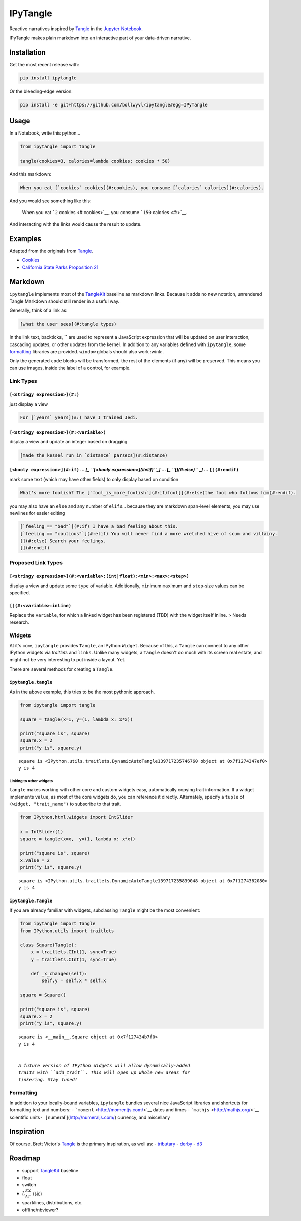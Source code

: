 
IPyTangle
=========

|build-badge| |pypi-badge|

Reactive narratives inspired by
`Tangle <http://worrydream.com/Tangle/>`__ in the `Jupyter
Notebook <http://jupyter.org>`__.

IPyTangle makes plain markdown into an interactive part of your
data-driven narrative.

.. |build-badge| image:: https://travis-ci.org/bollwyvl/ipytangle.svg
   :target: https://travis-ci.org/bollwyvl/ipytangle
.. |pypi-badge| image:: https://img.shields.io/pypi/v/ipytangle.svg
   :target: https://pypi.python.org/pypi/ipytangle/

.. figure:: screenshots/cookies/02.png
   :alt: 

Installation
------------

Get the most recent release with:

.. code:: bash

    pip install ipytangle

Or the bleeding-edge version:

.. code:: bash

    pip install -e git+https://github.com/bollwyvl/ipytangle#egg=IPyTangle

Usage
-----

In a Notebook, write this python...

.. code:: python

    from ipytangle import tangle

    tangle(cookies=3, calories=lambda cookies: cookies * 50)

And this markdown:

.. code:: markdown

    When you eat [`cookies` cookies](#:cookies), you consume [`calories` calories](#:calories).

And you would see something like this:

    When you eat ```2`` cookies <#:cookies>`__, you consume ```150``
    calories <#:>`__.

And interacting with the links would cause the result to update.

Examples
--------

Adapted from the originals from
`Tangle <http://worrydream.com/Tangle/>`__.

-  `Cookies <notebooks/examples/Cookies.ipynb>`__
-  `California State Parks Proposition
   21 <notebooks/examples/Proposition%2021.ipynb>`__

Markdown
--------

``ipytangle`` implements most of the
`TangleKit <https://github.com/worrydream/Tangle/blob/master/TangleKit/TangleKit.js>`__
baseline as markdown links. Because it adds no new notation, unrendered
Tangle Markdown should still render in a useful way.

Generally, think of a link as:

.. code:: markdown

    [what the user sees](#:tangle types)

In the link text, backticks, **\`\`** are used to represent a JavaScript
expression that will be updated on user interaction, cascading updates,
or other updates from the kernel. In addition to any variables defined
with ``ipytangle``, some `formatting <#Formatting>`__ libraries are
provided. ``window`` globals should also work :wink:.

Only the generated ``code`` blocks will be transformed, the rest of the
elements (if any) will be preserved. This means you can use images,
inside the label of a control, for example.

Link Types
~~~~~~~~~~

``[<stringy expression>](#:)``
^^^^^^^^^^^^^^^^^^^^^^^^^^^^^^

just display a view

.. code:: markdown

    For [`years` years](#:) have I trained Jedi. 

``[<stringy expression>](#:<variable>)``
^^^^^^^^^^^^^^^^^^^^^^^^^^^^^^^^^^^^^^^^

display a view and update an integer based on dragging

.. code:: markdown

    [made the kessel run in `distance` parsecs](#:distance)

``[<booly expression>](#:if)`` ... *[\_ ``[<booly expression>](#elif)``\ \_]* ... *[\_ ``[](#:else)`` \_]* ... ``[](#:endif)``
^^^^^^^^^^^^^^^^^^^^^^^^^^^^^^^^^^^^^^^^^^^^^^^^^^^^^^^^^^^^^^^^^^^^^^^^^^^^^^^^^^^^^^^^^^^^^^^^^^^^^^^^^^^^^^^^^^^^^^^^^^^^^^

mark some text (which may have other fields) to only display based on
condition

.. code:: markdown

    What's more foolish? The [`fool_is_more_foolish`](#:if)fool[](#:else)the fool who follows him(#:endif).

you may also have an ``else`` and any number of ``elif``\ s... because
they are markdown span-level elements, you may use newlines for easier
editing

.. code:: markdown

    [`feeling == "bad"`](#:if) I have a bad feeling about this.
    [`feeling == "cautious"`](#:elif) You will never find a more wretched hive of scum and villainy.
    [](#:else) Search your feelings.
    [](#:endif)

Proposed Link Types
~~~~~~~~~~~~~~~~~~~

``[<stringy expression>](#:<variable>:(int|float):<min>:<max>:<step>)``
^^^^^^^^^^^^^^^^^^^^^^^^^^^^^^^^^^^^^^^^^^^^^^^^^^^^^^^^^^^^^^^^^^^^^^^

display a view and update some ``type`` of variable. Additionally,
``min``\ imum ``max``\ imum and ``step``-size values can be specified.

``[](#:<variable>:inline)``
^^^^^^^^^^^^^^^^^^^^^^^^^^^

Replace the ``variable``, for which a linked widget has been registered
(TBD) with the widget itself inline. > Needs research.

Widgets
~~~~~~~

At it's core, ``ipytangle`` provides ``Tangle``, an IPython ``Widget``.
Because of this, a ``Tangle`` can connect to any other IPython widgets
via *traitlets* and ``links``. Unlike many widgets, a ``Tangle`` doesn't
do much with its screen real estate, and might not be very interesting
to put inside a layout. Yet.

There are several methods for creating a ``Tangle``.

``ipytangle.tangle``
^^^^^^^^^^^^^^^^^^^^

As in the above example, this tries to be the most pythonic approach.

.. code:: python

    from ipytangle import tangle

    square = tangle(x=1, y=(1, lambda x: x*x))

    print("square is", square)
    square.x = 2
    print("y is", square.y)


.. parsed-literal::

    square is <IPython.utils.traitlets.DynamicAutoTangle139717235746760 object at 0x7f1274347ef0>
    y is 4


Linking to other widgets
''''''''''''''''''''''''

``tangle`` makes working with other core and custom widgets easy,
automatically copying trait information. If a widget implements
``value``, as most of the core widgets do, you can reference it
directly. Alternately, specify a ``tuple`` of ``(widget, "trait_name")``
to subscribe to that trait.

.. code:: python

    from IPython.html.widgets import IntSlider

    x = IntSlider(1)
    square = tangle(x=x,  y=(1, lambda x: x*x))

    print("square is", square)
    x.value = 2
    print("y is", square.y)


.. parsed-literal::

    square is <IPython.utils.traitlets.DynamicAutoTangle139717235839048 object at 0x7f1274362080>
    y is 4


``ipytangle.Tangle``
^^^^^^^^^^^^^^^^^^^^

If you are already familiar with widgets, subclassing ``Tangle`` might
be the most convenient:

.. code:: python

    from ipytangle import Tangle
    from IPython.utils import traitlets

    class Square(Tangle):
        x = traitlets.CInt(1, sync=True)
        y = traitlets.CInt(1, sync=True)

        def _x_changed(self):
            self.y = self.x * self.x

    square = Square()

    print("square is", square)
    square.x = 2
    print("y is", square.y)


.. parsed-literal::

    square is <__main__.Square object at 0x7f127434b7f0>
    y is 4


    *A future version of IPython Widgets will allow dynamically-added
    traits with ``add_trait``. This will open up whole new areas for
    tinkering. Stay tuned!*

Formatting
~~~~~~~~~~

In addition to your locally-bound variables, ``ipytangle`` bundles
several nice JavaScript libraries and shortcuts for formatting text and
numbers: - ```moment`` <http://momentjs.com/>`__ dates and times -
```mathjs`` <http://mathjs.org/>`__ scientific
units\ ``- [``\ numeral\`](http://numeraljs.com/) currency, and
miscellany

Inspiration
-----------

Of course, Brett Victor's `Tangle <http://worrydream.com/Tangle/>`__ is
the primary inspiration, as well as: -
`tributary <http://tributary.io/>`__ - `derby <http://derbjys.org>`__ -
`d3 <http://d3js.org>`__

Roadmap
-------

-  support
   `TangleKit <https://github.com/worrydream/Tangle/blob/master/TangleKit/TangleKit.js>`__
   baseline
-  float
-  switch
-  :math:`L_AT^EX` (sic)
-  sparklines, distributions, etc.
-  offline/nbviewer?


